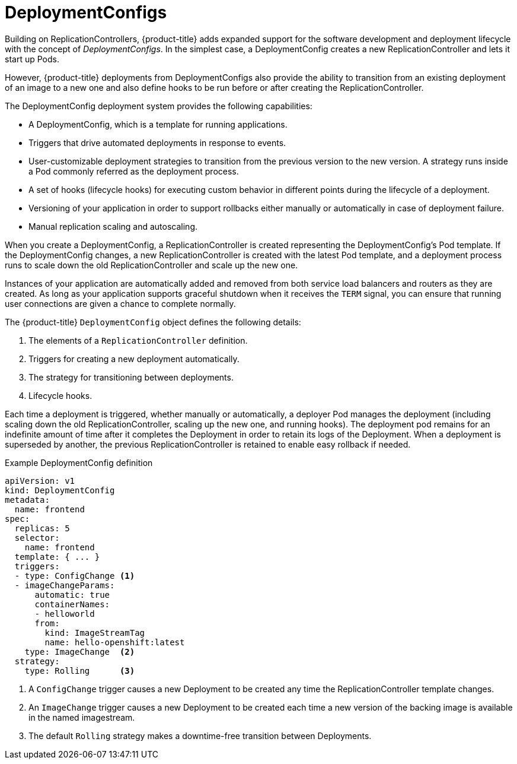 // Module included in the following assemblies:
//
// * applications/deployments/what-deployments-are.adoc

[id="deployments-and-deploymentconfigs_{context}"]
= DeploymentConfigs

Building on ReplicationControllers, {product-title} adds expanded support for
the software development and deployment lifecycle with the concept of
_DeploymentConfigs_. In the simplest case, a DeploymentConfig creates a new
ReplicationController and lets it start up Pods.

However, {product-title} deployments from DeploymentConfigs also provide the
ability to transition from an existing deployment of an image to a new one and
also define hooks to be run before or after creating the ReplicationController.

The DeploymentConfig deployment system provides the following capabilities:

- A DeploymentConfig, which is a template for running applications.
- Triggers that drive automated deployments in response to events.
- User-customizable deployment strategies to transition from the previous version
to the new version. A strategy runs inside a Pod commonly referred as the
deployment process.
- A set of hooks (lifecycle hooks) for executing custom behavior in different
points during the lifecycle of a deployment.
- Versioning of your application in order to support rollbacks either manually or
automatically in case of deployment failure.
- Manual replication scaling and autoscaling.

When you create a DeploymentConfig, a ReplicationController is created
representing the DeploymentConfig's Pod template. If the DeploymentConfig
changes, a new ReplicationController is created with the latest Pod template,
and a deployment process runs to scale down the old ReplicationController and
scale up the new one.

Instances of your application are automatically added and removed from both
service load balancers and routers as they are created. As long as your
application supports graceful shutdown when it receives the `TERM` signal, you
can ensure that running user connections are given a chance to complete
normally.

The {product-title} `DeploymentConfig` object defines the following details:

. The elements of a `ReplicationController` definition.
. Triggers for creating a new deployment automatically.
. The strategy for transitioning between deployments.
. Lifecycle hooks.

Each time a deployment is triggered, whether manually or automatically, a
deployer Pod manages the deployment (including scaling down the old
ReplicationController, scaling up the new one, and running hooks). The
deployment pod remains for an indefinite amount of time after it completes the
Deployment in order to retain its logs of the Deployment. When a deployment is
superseded by another, the previous ReplicationController is retained to enable
easy rollback if needed.

.Example DeploymentConfig definition
[source,yaml]
----
apiVersion: v1
kind: DeploymentConfig
metadata:
  name: frontend
spec:
  replicas: 5
  selector:
    name: frontend
  template: { ... }
  triggers:
  - type: ConfigChange <1>
  - imageChangeParams:
      automatic: true
      containerNames:
      - helloworld
      from:
        kind: ImageStreamTag
        name: hello-openshift:latest
    type: ImageChange  <2>
  strategy:
    type: Rolling      <3>
----
<1> A `ConfigChange` trigger causes a new Deployment to be created any time the ReplicationController template changes.
<2> An `ImageChange` trigger causes a new Deployment to be created each time a new version of the backing image is available in the named imagestream.
<3> The default `Rolling` strategy makes a downtime-free transition between Deployments.
